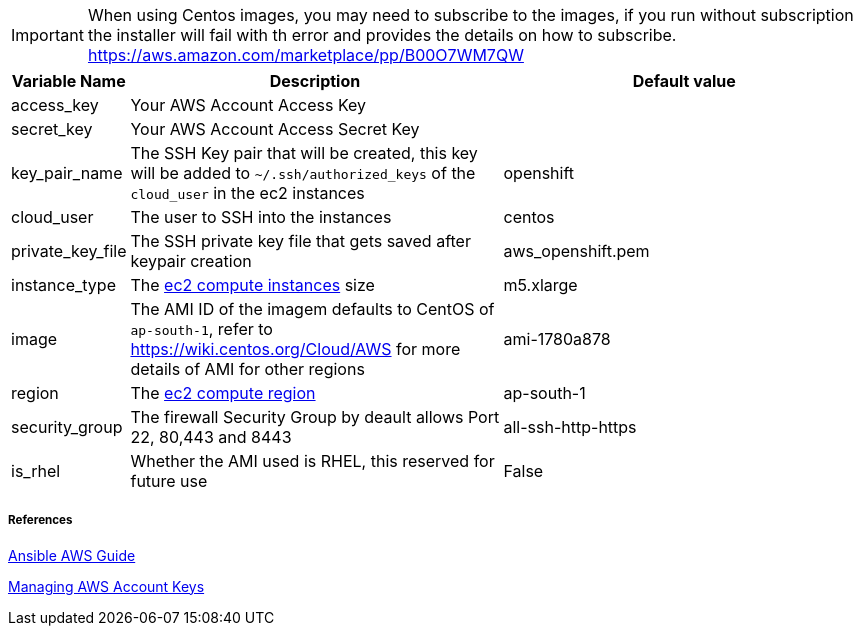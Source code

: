IMPORTANT: When using Centos images, you may need to subscribe to the images, if you run without subscription the installer will fail with th error and provides the details on how to subscribe.  https://aws.amazon.com/marketplace/pp/B00O7WM7QW

[cols=".<1,.<4,.<4"]
|===
|Variable Name |Description |  Default value

|access_key | Your AWS Account Access Key |

|secret_key | Your AWS Account Access Secret Key |

|key_pair_name | The SSH Key pair that will be created, this key will be added to `~/.ssh/authorized_keys` of the `cloud_user` in the ec2 instances| openshift

| cloud_user | The user to SSH into the instances | centos

| private_key_file | The SSH private key file that gets saved after keypair creation | aws_openshift.pem 

| instance_type | The https://aws.amazon.com/ec2/instance-types/[ec2 compute instances] size | m5.xlarge 

| image | The AMI ID of the imagem defaults to CentOS of `ap-south-1`, refer to https://wiki.centos.org/Cloud/AWS for more details of AMI for other regions | ami-1780a878

| region | The https://docs.aws.amazon.com/AWSEC2/latest/UserGuide/using-regions-availability-zones.html/[ec2 compute region] | ap-south-1 

| security_group | The firewall Security Group by deault allows Port 22, 80,443 and 8443  | all-ssh-http-https

| is_rhel | Whether the AMI used is RHEL, this reserved for future use | False

|===


===== References
https://docs.ansible.com/ansible/2.6/scenario_guides/guide_aws.html[Ansible AWS Guide]

https://docs.aws.amazon.com/general/latest/gr/managing-aws-access-keys.html[Managing AWS Account Keys]